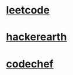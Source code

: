 * [[https://leetcode.com/explore/][leetcode]]
* [[https://www.hackerearth.com/challenges/][hackerearth]]
* [[https://www.codechef.com/][codechef]]
